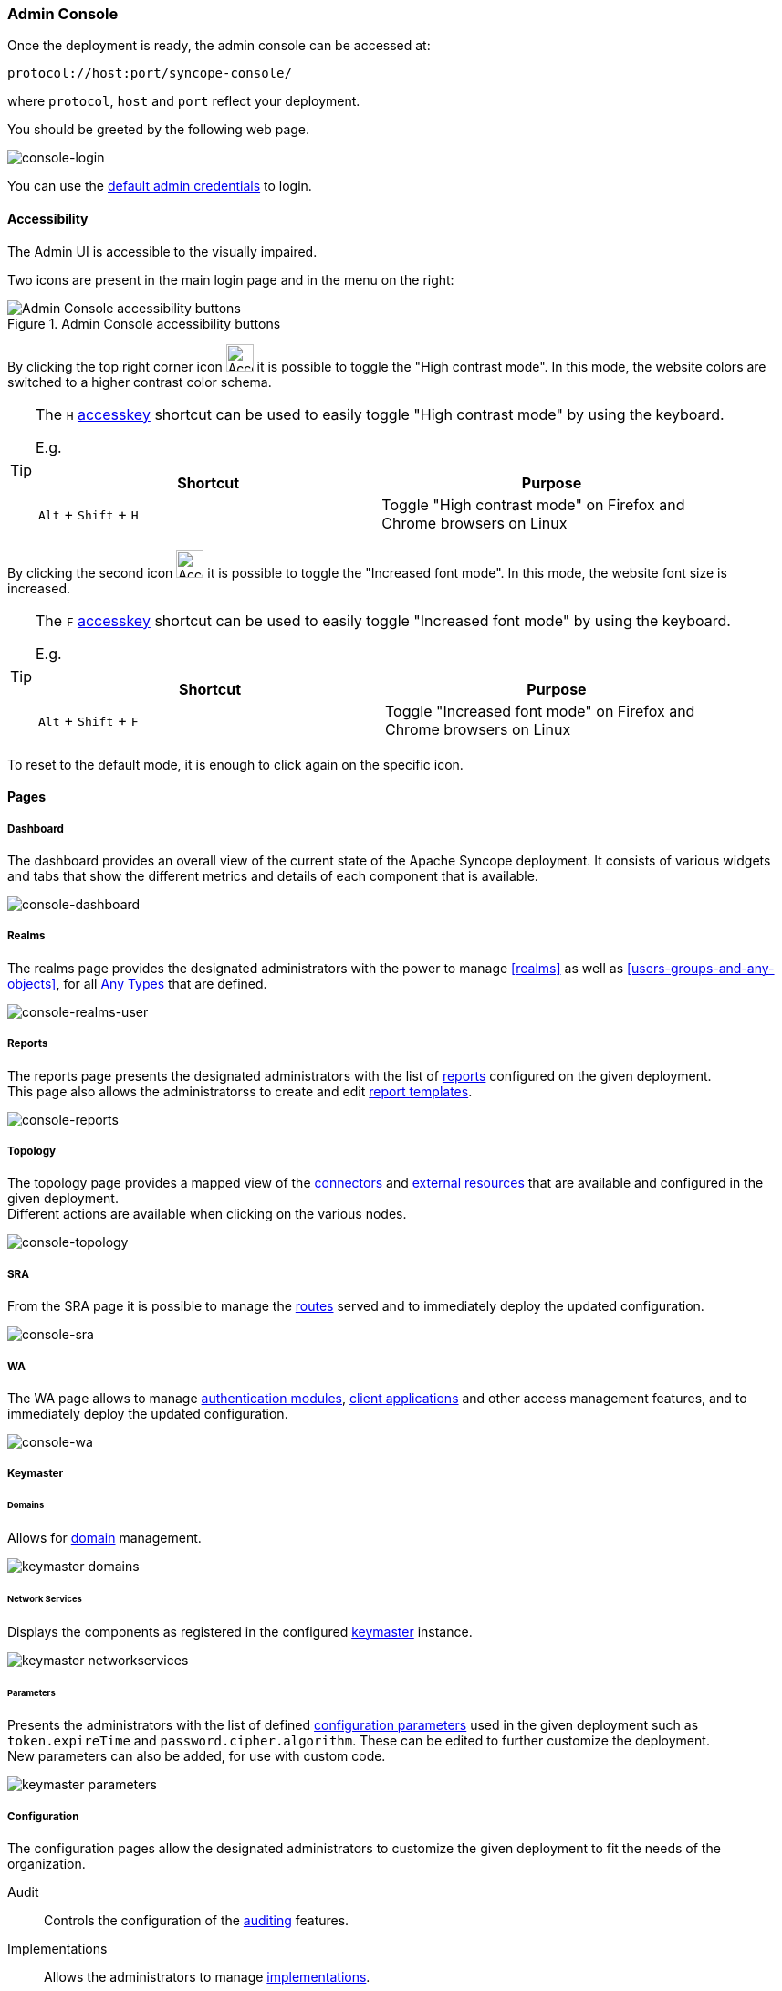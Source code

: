 //
// Licensed to the Apache Software Foundation (ASF) under one
// or more contributor license agreements.  See the NOTICE file
// distributed with this work for additional information
// regarding copyright ownership.  The ASF licenses this file
// to you under the Apache License, Version 2.0 (the
// "License"); you may not use this file except in compliance
// with the License.  You may obtain a copy of the License at
//
//   http://www.apache.org/licenses/LICENSE-2.0
//
// Unless required by applicable law or agreed to in writing,
// software distributed under the License is distributed on an
// "AS IS" BASIS, WITHOUT WARRANTIES OR CONDITIONS OF ANY
// KIND, either express or implied.  See the License for the
// specific language governing permissions and limitations
// under the License.
//
=== Admin Console
Once the deployment is ready, the admin console can be accessed at:

....
protocol://host:port/syncope-console/
....

where `protocol`, `host` and `port` reflect your deployment.

You should be greeted by the following web page.

[.text-center]
image::consoleLogin.png[console-login]

You can use the <<set-admin-credentials,default admin credentials>> to login.

[[admin-console-accessibility]]
==== Accessibility

The Admin UI is accessible to the visually impaired.

Two icons are present in the main login page and in the menu on the right:

[.text-center]
image::accessibility-console01.png[title="Admin Console accessibility buttons",alt="Admin Console accessibility buttons"]

By clicking the top right corner icon image:accessibility-icon01.png[Accessibility HC mode,30,30] it is possible to 
toggle the "High contrast mode".
In this mode, the website colors are switched to a higher contrast color schema.

[TIP]
====
The `H` https://developer.mozilla.org/en-US/docs/Web/HTML/Global_attributes/accesskey[accesskey^] shortcut can
be used to easily toggle "High contrast mode" by using the keyboard.

E.g. 
|===
|Shortcut |Purpose

|`Alt` + `Shift` + `H`
|Toggle "High contrast mode" on Firefox and Chrome browsers on Linux
|===

====

By clicking the second icon image:accessibility-icon02.png[Accessibility Increased Font mode,30,30] it is possible 
to toggle the "Increased font mode".
In this mode, the website font size is increased.

[TIP]
====
The `F` https://developer.mozilla.org/en-US/docs/Web/HTML/Global_attributes/accesskey[accesskey^] shortcut can
be used to easily toggle "Increased font mode" by using the keyboard.

E.g. 
|===
|Shortcut |Purpose

|`Alt` + `Shift` + `F`
|Toggle "Increased font mode" on Firefox and Chrome browsers on Linux
|===

====

To reset to the default mode, it is enough to click again on the specific icon.

==== Pages

[discrete]
===== Dashboard

The dashboard provides an overall view of the current state of the Apache Syncope deployment. It
consists of various widgets and tabs that show the different metrics and details of each component that is available.

image::consoleDashboard.png[console-dashboard]

[[console-realms]]
[discrete]
===== Realms

The realms page provides the designated administrators with the power to manage <<realms>> as well as
<<users-groups-and-any-objects>>, for all <<anytype, Any Types>> that are defined.

image::realmsUser.png[console-realms-user]

[[console-reports]]
[discrete]
===== Reports

The reports page presents the designated administrators with the list of <<reports,reports>> configured on the given
deployment. +
This page also allows the administratorss to create and edit <<report-templates,report templates>>.

image::consoleReports.png[console-reports]

[discrete]
===== Topology

The topology page provides a mapped view of the <<connector-instance-details,connectors>> and
<<external-resource-details,external resources>> that are available and configured in the given deployment. +
Different actions are available when clicking on the various nodes.

image::consoleTopology.png[console-topology]

[[console-sra]]
[discrete]
===== SRA

From the SRA page it is possible to manage the <<routes,routes>> served and to immediately deploy the updated
configuration.

image::sra.png[console-sra]

[[console-wa]]
[discrete]
===== WA

The WA page allows to manage <<authentication-modules,authentication modules>>,
<<client-applications,client applications>> and other access management features, and to immediately deploy the updated
configuration.

image::wa.png[console-wa]

[[console-keymaster]]
[discrete]
===== Keymaster

[[console-keymaster_domains]]
[discrete]
====== Domains

Allows for <<domains,domain>> management.

image::keymaster_domains.png[]

[[console-keymaster_networkservices]]
[discrete]
====== Network Services

Displays the components as registered in the configured <<keymaster,keymaster>> instance.

image::keymaster_networkservices.png[]

[[console-keymaster_parameters]]
[discrete]
====== Parameters

Presents the administrators with the list of defined <<configuration-parameters,configuration parameters>> used in the
given deployment such as `token.expireTime` and `password.cipher.algorithm`.
These can be edited to further customize the deployment. +
New parameters can also be added, for use with custom code. 

image::keymaster_parameters.png[]

[discrete]
===== Configuration

The configuration pages allow the designated administrators to customize the given deployment to fit the needs of the
organization.

[[console-configuration-audit]]
Audit::

Controls the configuration of the <<audit,auditing>> features.

[[console-configuration-implementations]]
Implementations::

Allows the administrators to manage <<implementations,implementations>>.

[[console-configuration-logs]]
Logs::

The logging levels available can be dynamically adjusted; for example, the admin can set it
to display only the errors of `io.swagger`, in which case the warning and information logs will not be reported.

[[console-configuration-notifications]]
Notifications::

Gives access to the <<notifications,notification>> management. +
This page also allows the administrators to create and edit <<notification-templates,notification templates>>.

[[console-configuration-policies]]
Policies::

Allows the administrators to manage all available type of <<policies,policies>>.

[[console-configuration-security]]
Security::

Displays and provides editing functionality for the security aspects, including <<roles,roles>>,
<<delegation,delegations>> and <<security-questions,security questions>>.

[[console-configuration-types]]
Types::

Entry point for <<type-management,type management>>.

[discrete]
[[console-extensions]]
===== Extensions

The <<extensions,extensions>> configured for the given deployment are dynamically reported in the navigation menu: each
extension generally produces one or more pages and makes one or more widgets available in the <<dashboard,dashboard>>.

[[console-approval]]
[discrete]
===== Approval

The images below refer to the self-registration approval <<sample-selfreg-approval,sample>> and to the typical approval
flow as explained <<approval,above>>.

image::approval1.png[title="Approval notification",alt="Approval notification"]
image::approval2.png[title="Claiming an approval",alt="Claiming an approval"]
image::approval3.png[title="Managing an approval",alt="Managing an approval"]
image::approval4.png[title="Approval form",alt="Approval form"]
image::approval5.png[title="Reviewing modifications",alt="Reviewing modifications"]
image::approval6.png[title="Approving modifications",alt="Approving modifications"]

[[console-user-requests]]
[discrete]
===== User Requests

User requests are managed exactly in the same way how <<console-approval,approvals>> are managed: check the
typical request management flow as explained <<request-management,above>>.
